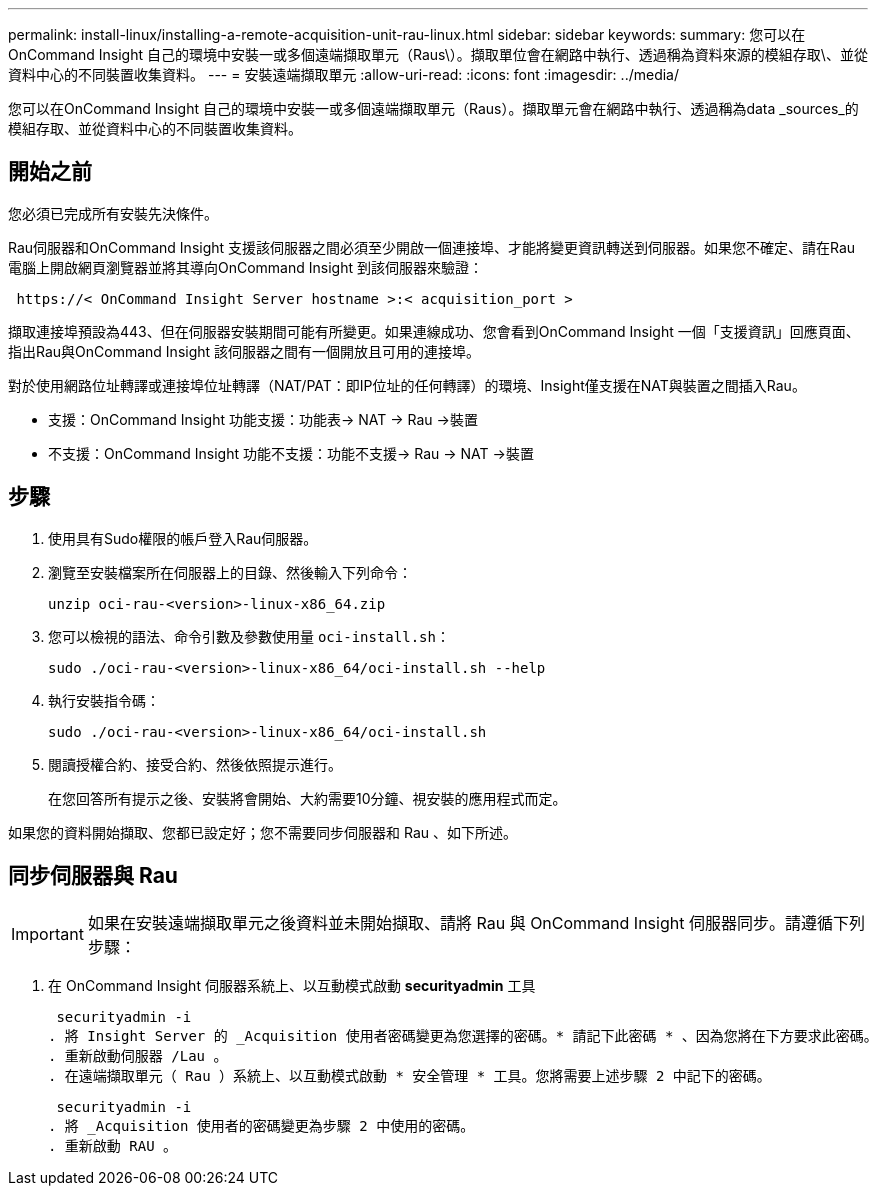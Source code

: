 ---
permalink: install-linux/installing-a-remote-acquisition-unit-rau-linux.html 
sidebar: sidebar 
keywords:  
summary: 您可以在OnCommand Insight 自己的環境中安裝一或多個遠端擷取單元（Raus\）。擷取單位會在網路中執行、透過稱為資料來源的模組存取\、並從資料中心的不同裝置收集資料。 
---
= 安裝遠端擷取單元
:allow-uri-read: 
:icons: font
:imagesdir: ../media/


[role="lead"]
您可以在OnCommand Insight 自己的環境中安裝一或多個遠端擷取單元（Raus）。擷取單元會在網路中執行、透過稱為data _sources_的模組存取、並從資料中心的不同裝置收集資料。



== 開始之前

您必須已完成所有安裝先決條件。

Rau伺服器和OnCommand Insight 支援該伺服器之間必須至少開啟一個連接埠、才能將變更資訊轉送到伺服器。如果您不確定、請在Rau電腦上開啟網頁瀏覽器並將其導向OnCommand Insight 到該伺服器來驗證：

[listing]
----
 https://< OnCommand Insight Server hostname >:< acquisition_port >
----
擷取連接埠預設為443、但在伺服器安裝期間可能有所變更。如果連線成功、您會看到OnCommand Insight 一個「支援資訊」回應頁面、指出Rau與OnCommand Insight 該伺服器之間有一個開放且可用的連接埠。

對於使用網路位址轉譯或連接埠位址轉譯（NAT/PAT：即IP位址的任何轉譯）的環境、Insight僅支援在NAT與裝置之間插入Rau。

* 支援：OnCommand Insight 功能支援：功能表\-> NAT \-> Rau \->裝置
* 不支援：OnCommand Insight 功能不支援：功能不支援-> Rau \-> NAT \->裝置




== 步驟

. 使用具有Sudo權限的帳戶登入Rau伺服器。
. 瀏覽至安裝檔案所在伺服器上的目錄、然後輸入下列命令：
+
`unzip oci-rau-<version>-linux-x86_64.zip`

. 您可以檢視的語法、命令引數及參數使用量 `oci-install.sh`：
+
`sudo ./oci-rau-<version>-linux-x86_64/oci-install.sh --help`

. 執行安裝指令碼：
+
`sudo ./oci-rau-<version>-linux-x86_64/oci-install.sh`

. 閱讀授權合約、接受合約、然後依照提示進行。
+
在您回答所有提示之後、安裝將會開始、大約需要10分鐘、視安裝的應用程式而定。



如果您的資料開始擷取、您都已設定好；您不需要同步伺服器和 Rau 、如下所述。



== 同步伺服器與 Rau


IMPORTANT: 如果在安裝遠端擷取單元之後資料並未開始擷取、請將 Rau 與 OnCommand Insight 伺服器同步。請遵循下列步驟：

. 在 OnCommand Insight 伺服器系統上、以互動模式啟動 *securityadmin* 工具
+
 securityadmin -i
. 將 Insight Server 的 _Acquisition 使用者密碼變更為您選擇的密碼。* 請記下此密碼 * 、因為您將在下方要求此密碼。
. 重新啟動伺服器 /Lau 。
. 在遠端擷取單元（ Rau ）系統上、以互動模式啟動 * 安全管理 * 工具。您將需要上述步驟 2 中記下的密碼。
+
 securityadmin -i
. 將 _Acquisition 使用者的密碼變更為步驟 2 中使用的密碼。
. 重新啟動 RAU 。

